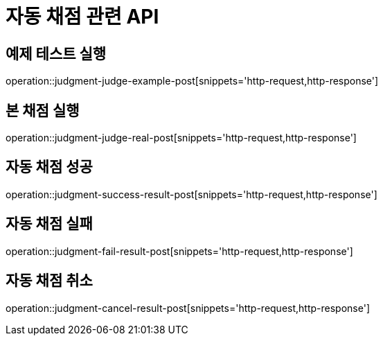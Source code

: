= 자동 채점 관련 API

== 예제 테스트 실행

operation::judgment-judge-example-post[snippets='http-request,http-response']

== 본 채점 실행

operation::judgment-judge-real-post[snippets='http-request,http-response']

== 자동 채점 성공

operation::judgment-success-result-post[snippets='http-request,http-response']

== 자동 채점 실패

operation::judgment-fail-result-post[snippets='http-request,http-response']

== 자동 채점 취소

operation::judgment-cancel-result-post[snippets='http-request,http-response']
